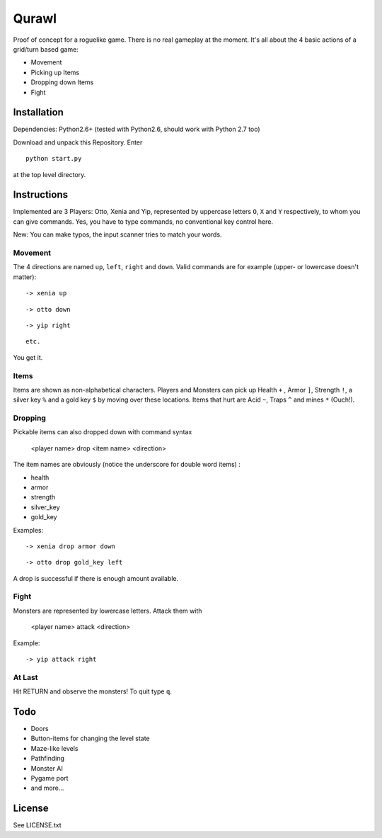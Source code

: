 Qurawl
======

Proof of concept for a roguelike game. There is no real gameplay at the moment.
It's all about the 4 basic actions of a grid/turn based game:

* Movement
* Picking up Items
* Dropping down Items
* Fight


Installation
------------

Dependencies: Python2.6+ (tested with Python2.6, should work with Python 2.7 too)

Download and unpack this Repository. Enter ::
 
    python start.py

at the top level directory.


Instructions
------------

Implemented are 3 Players: Otto, Xenia and Yip, 
represented by uppercase letters ``O``, ``X`` and ``Y`` respectively,
to whom you can give commands. 
Yes, you have to type commands, no conventional key control here.

New: You can make typos, the input scanner tries to match your words. 


Movement
~~~~~~~~
The 4 directions are named ``up``, ``left``, ``right`` and ``down``.
Valid commands are for example (upper- or lowercase doesn't matter): 
::
     
    -> xenia up

::

    -> otto down

::
 
    -> yip right

::
     
   etc. 


You get it.



Items
~~~~~

Items are shown as non-alphabetical characters.
Players and Monsters can pick up Health ``+`` , Armor ``]``, Strength ``!``,
a silver key ``%`` and a gold key ``$`` by moving over these locations.
Items that hurt are Acid ``~``, Traps ``^`` and mines ``*`` (Ouch!).
 


Dropping
~~~~~~~~

Pickable items can also dropped down with command syntax 

    <player name> drop <item name> <direction>

The item names are obviously (notice the underscore for double word items) :

* health
* armor
* strength
* silver_key
* gold_key


Examples:
::

    -> xenia drop armor down

::

    -> otto drop gold_key left

A drop is successful if there is enough amount available.


Fight
~~~~~

Monsters are represented by lowercase letters. 
Attack them with

   <player name> attack <direction>

Example:
::
     
    -> yip attack right



At Last
~~~~~~~

Hit RETURN and observe the monsters!
To quit type ``q``.


Todo
-----

* Doors
* Button-items for changing the level state
* Maze-like levels 
* Pathfinding
* Monster AI
* Pygame port
* and more...


License
-------

See LICENSE.txt




